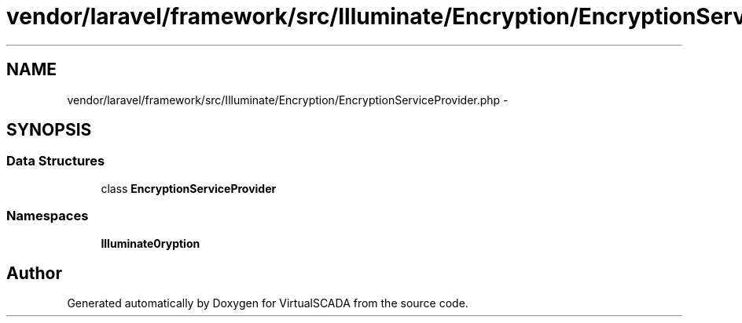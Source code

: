 .TH "vendor/laravel/framework/src/Illuminate/Encryption/EncryptionServiceProvider.php" 3 "Tue Apr 14 2015" "Version 1.0" "VirtualSCADA" \" -*- nroff -*-
.ad l
.nh
.SH NAME
vendor/laravel/framework/src/Illuminate/Encryption/EncryptionServiceProvider.php \- 
.SH SYNOPSIS
.br
.PP
.SS "Data Structures"

.in +1c
.ti -1c
.RI "class \fBEncryptionServiceProvider\fP"
.br
.in -1c
.SS "Namespaces"

.in +1c
.ti -1c
.RI " \fBIlluminate\\Encryption\fP"
.br
.in -1c
.SH "Author"
.PP 
Generated automatically by Doxygen for VirtualSCADA from the source code\&.
